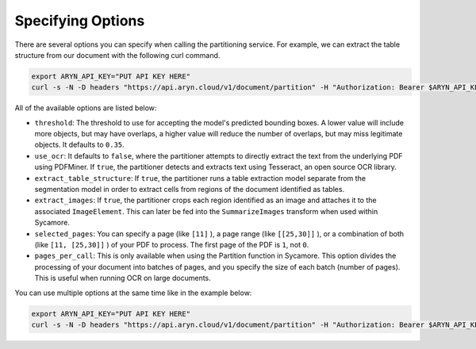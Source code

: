 Specifying Options
=============

There are several options you can specify when calling the partitioning service. For example, we can extract the table structure from our document with the following curl command.

.. code:: bash

    export ARYN_API_KEY="PUT API KEY HERE"
    curl -s -N -D headers "https://api.aryn.cloud/v1/document/partition" -H "Authorization: Bearer $ARYN_API_KEY" -F "pdf=@document.pdf" -F 'options={"extract_table_structure": true}' | tee document.json

All of the available options are listed below:

* ``threshold``: The threshold to use for accepting the model's predicted bounding boxes. A lower value will include more objects, but may have overlaps, a higher value will reduce the number of overlaps, but may miss legitimate objects. It defaults to ``0.35``.
* ``use_ocr``: It defaults to ``false``, where the partitioner attempts to directly extract the text from the underlying PDF using PDFMiner.  If ``true``, the partitioner detects and extracts text using Tesseract, an open source OCR library.
* ``extract_table_structure``: If ``true``, the partitioner runs a table extraction model separate from the segmentation model in order to extract cells from regions of the document identified as tables.
* ``extract_images``: If ``true``, the partitioner crops each region identified as an image and attaches it to the associated ``ImageElement``. This can later be fed into the ``SummarizeImages`` transform when used within Sycamore.
* ``selected_pages``: You can specify a page (like ``[11]`` ), a page range (like ``[[25,30]]`` ), or a combination of both (like ``[11, [25,30]]`` ) of your PDF to process. The first page of the PDF is ``1``, not ``0``.
* ``pages_per_call``: This is only available when using the Partition function in Sycamore. This option divides the processing of your document into batches of pages, and you specify the size of each batch (number of pages). This is useful when running OCR on large documents. 

You can use multiple options at the same time like in the example below:

.. code:: bash

    export ARYN_API_KEY="PUT API KEY HERE"
    curl -s -N -D headers "https://api.aryn.cloud/v1/document/partition" -H "Authorization: Bearer $ARYN_API_KEY" -F "pdf=@document.pdf" -F 'options={"extract_table_structure": true, "threshold": 0.2}' | tee document.json
